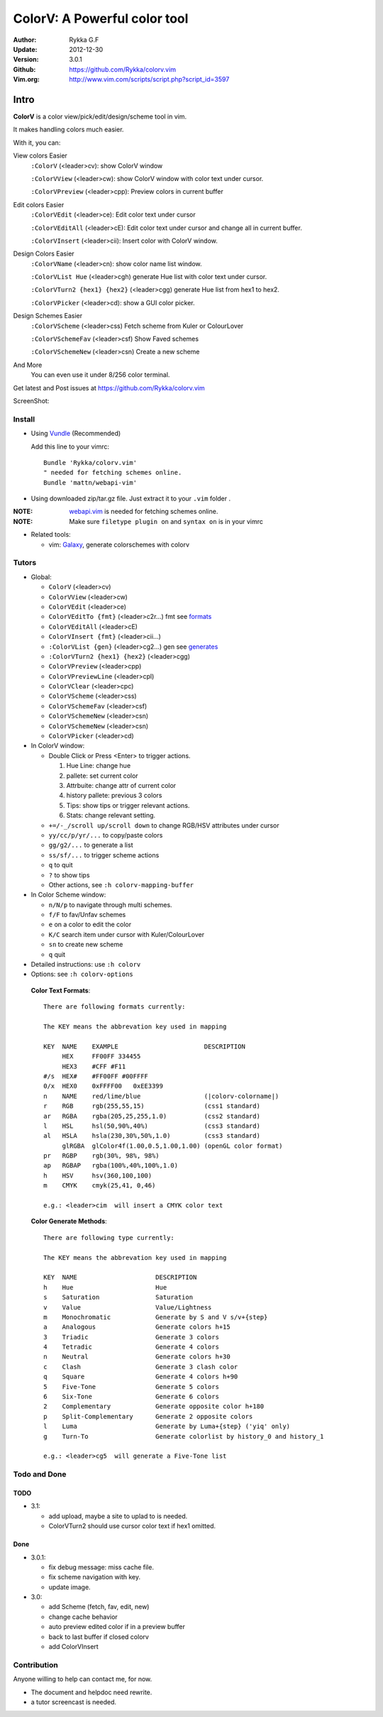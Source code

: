#############################
ColorV: A Powerful color tool
#############################

:Author: Rykka G.F
:Update: 2012-12-30
:Version: 3.0.1
:Github: https://github.com/Rykka/colorv.vim
:Vim.org: http://www.vim.com/scripts/script.php?script_id=3597


Intro
=====

**ColorV** is a color view/pick/edit/design/scheme tool in vim.

It makes handling colors much easier.  

With it, you can:

View colors Easier
    ``:ColorV`` (<leader>cv): show ColorV window

    ``:ColorVView`` (<leader>cw): show ColorV window with color text under cursor.

    ``:ColorVPreview`` (<leader>cpp): Preview colors in current buffer

Edit colors Easier
    ``:ColorVEdit`` (<leader>ce): Edit color text under cursor

    ``:ColorVEditAll`` (<leader>cE): Edit color text under cursor and change all in current buffer.

    ``:ColorVInsert`` (<leader>cii): Insert color with ColorV window.

Design Colors Easier
    ``:ColorVName`` (<leader>cn): show color name list window.

    ``:ColorVList Hue`` (<leader>cgh) generate Hue list with color text under cursor.

    ``:ColorVTurn2 {hex1} {hex2}`` (<leader>cgg) generate Hue list from hex1 to hex2.

    ``:ColorVPicker`` (<leader>cd): show a GUI color picker.

Design Schemes Easier
    ``:ColorVScheme`` (<leader>css) Fetch scheme from Kuler or ColourLover

    ``:ColorVSchemeFav`` (<leader>csf) Show Faved schemes

    ``:ColorVSchemeNew`` (<leader>csn) Create a new scheme

And More
    You can even use it under 8/256 color terminal.

Get latest and Post issues at https://github.com/Rykka/colorv.vim

ScreenShot:

.. image:: http://i5.minus.com/i9DpLvJkrztHq.png

Install
-------
* Using Vundle_  (Recommended)

  Add this line to your vimrc::
 
    Bundle 'Rykka/colorv.vim'
    " needed for fetching schemes online.
    Bundle 'mattn/webapi-vim'

* Using downloaded zip/tar.gz file. 
  Just extract it to your ``.vim`` folder .

:NOTE: webapi.vim_ is needed for fetching schemes online.


:NOTE: Make sure ``filetype plugin on`` and ``syntax on`` is in your vimrc

* Related tools: 

  + vim: Galaxy_, generate colorschemes with colorv

Tutors
------

* Global:

  - ``ColorV`` (<leader>cv)
  - ``ColorVView`` (<leader>cw)
  - ``ColorVEdit`` (<leader>ce)
  - ``ColorVEditTo {fmt}`` (<leader>c2r...) fmt see  formats_
  - ``ColorVEditAll`` (<leader>cE)
  - ``ColorVInsert {fmt}`` (<leader>cii...)
  - ``:ColorVList {gen}`` (<leader>cg2...) gen see generates_
  - ``:ColorVTurn2 {hex1} {hex2}`` (<leader>cgg)
  - ``ColorVPreview`` (<leader>cpp)
  - ``ColorVPreviewLine`` (<leader>cpl)
  - ``ColorVClear`` (<leader>cpc)
  - ``ColorVScheme`` (<leader>css)
  - ``ColorVSchemeFav`` (<leader>csf)
  - ``ColorVSchemeNew`` (<leader>csn)
  - ``ColorVSchemeNew`` (<leader>csn)
  - ``ColorVPicker`` (<leader>cd)

* In ColorV window:

  - Double Click or Press <Enter> to trigger actions.

    1. Hue Line: change hue
    2. pallete: set current color
    3. Attrbuite: change attr of current color
    4. history pallete: previous 3 colors
    5. Tips: show tips or trigger relevant actions.
    6. Stats: change relevant setting.

  - ``+=/-_/scroll up/scroll down`` to change RGB/HSV attributes under cursor
  - ``yy/cc/p/yr/...`` to copy/paste colors
  - ``gg/g2/...`` to generate a list
  - ``ss/sf/...`` to trigger scheme actions
  - ``q`` to quit
  - ``?`` to show tips
  - Other actions, see ``:h colorv-mapping-buffer``
* In Color Scheme window:

  - ``n/N/p`` to navigate through multi schemes.
  - ``f/F`` to fav/Unfav schemes
  - ``e`` on a color to edit the color
  - ``K/C`` search item under cursor with Kuler/ColourLover
  - ``sn`` to create new scheme
  - ``q`` quit


* Detailed instructions: use ``:h colorv``
* Options: see ``:h colorv-options``

.. _formats:

  **Color Text Formats**::

      There are following formats currently:

      The KEY means the abbrevation key used in mapping
      
      KEY  NAME    EXAMPLE                       DESCRIPTION
           HEX     FF00FF 334455
           HEX3    #CFF #F11
      #/s  HEX#    #FF00FF #00FFFF 
      0/x  HEX0    0xFFFF00   0xEE3399
      n    NAME    red/lime/blue                 (|colorv-colorname|)
      r    RGB     rgb(255,55,15)                (css1 standard)
      ar   RGBA    rgba(205,25,255,1.0)          (css2 standard)
      l    HSL     hsl(50,90%,40%)               (css3 standard)
      al   HSLA    hsla(230,30%,50%,1.0)         (css3 standard)
           glRGBA  glColor4f(1.00,0.5,1.00,1.00) (openGL color format)
      pr   RGBP    rgb(30%, 98%, 98%)             
      ap   RGBAP   rgba(100%,40%,100%,1.0) 
      h    HSV     hsv(360,100,100)
      m    CMYK    cmyk(25,41, 0,46) 

      e.g.: <leader>cim  will insert a CMYK color text

.. _generates:


  **Color Generate Methods**::

    There are following type currently:

    The KEY means the abbrevation key used in mapping

    KEY  NAME                     DESCRIPTION
    h    Hue                      Hue 
    s    Saturation               Saturation
    v    Value                    Value/Lightness
    m    Monochromatic            Generate by S and V s/v+{step}
    a    Analogous                Generate colors h+15
    3    Triadic                  Generate 3 colors 
    4    Tetradic                 Generate 4 colors 
    n    Neutral                  Generate colors h+30
    c    Clash                    Generate 3 clash color 
    q    Square                   Generate 4 colors h+90
    5    Five-Tone                Generate 5 colors 
    6    Six-Tone                 Generate 6 colors 
    2    Complementary            Generate opposite color h+180
    p    Split-Complementary      Generate 2 opposite colors
    l    Luma                     Generate by Luma+{step} ('yiq' only)
    g    Turn-To                  Generate colorlist by history_0 and history_1

    e.g.: <leader>cg5  will generate a Five-Tone list

Todo and Done
-------------

TODO
~~~~

* 3.1: 
 
  - add upload, maybe a site to uplad to is needed.
  - ColorVTurn2 should use cursor color text if hex1 omitted.

Done
~~~~

* 3.0.1:

  - fix debug message: miss cache file.
  - fix scheme navigation with key.
  - update image.

* 3.0: 

  - add Scheme (fetch, fav, edit, new)
  - change cache behavior
  - auto preview edited color if in a preview buffer
  - back to last buffer if closed colorv
  - add ColorVInsert

  
Contribution
------------

Anyone willing to help can contact me, for now.

* The document and helpdoc need rewrite. 
* a tutor screencast is needed.

.. _Vundle: https://www.github.com/gmarik/vundle
.. _Galaxy: https://www.github.com/Rykka/galaxy.vim
.. _webapi.vim: https://github.com/mattn/webapi-vim 
